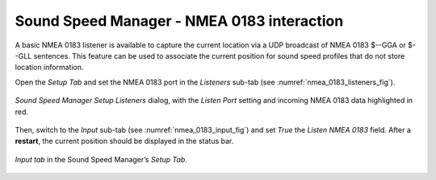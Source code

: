 .. _nmea_0183:

Sound Speed Manager - NMEA 0183 interaction
===========================================

.. index:: NMEA; 0183

A basic NMEA 0183 listener is available to capture the current location via a UDP broadcast of NMEA 0183 $--GGA or
$--GLL sentences. This feature can be used to associate the current position for sound speed profiles that
do not store location information.

Open the *Setup Tab* and set the NMEA 0183 port in the *Listeners* sub-tab (see :numref:`nmea_0183_listeners_fig`).

.. _nmea_0183_listeners_fig:
.. figure:: ./_static/nmea_0183_listeners.png
    :width: 618px
    :align: center
    :alt: figure with NMEA 0183 settings part 1
    :figclass: align-center

    *Sound Speed Manager Setup Listeners* dialog, with the *Listen Port* setting and incoming NMEA 0183 data highlighted in red.

Then, switch to the *Input* sub-tab (see :numref:`nmea_0183_input_fig`) and set *True*  the *Listen NMEA 0183* field.
After a **restart**, the current position should be displayed in the status bar.
    
.. _nmea_0183_input_fig:
.. figure:: ./_static/nmea_0183_input.png
    :width: 618px
    :align: center
    :alt: figure with NMEA 0183 settings part 2
    :figclass: align-center    

    *Input tab* in the Sound Speed Manager’s *Setup Tab*.
